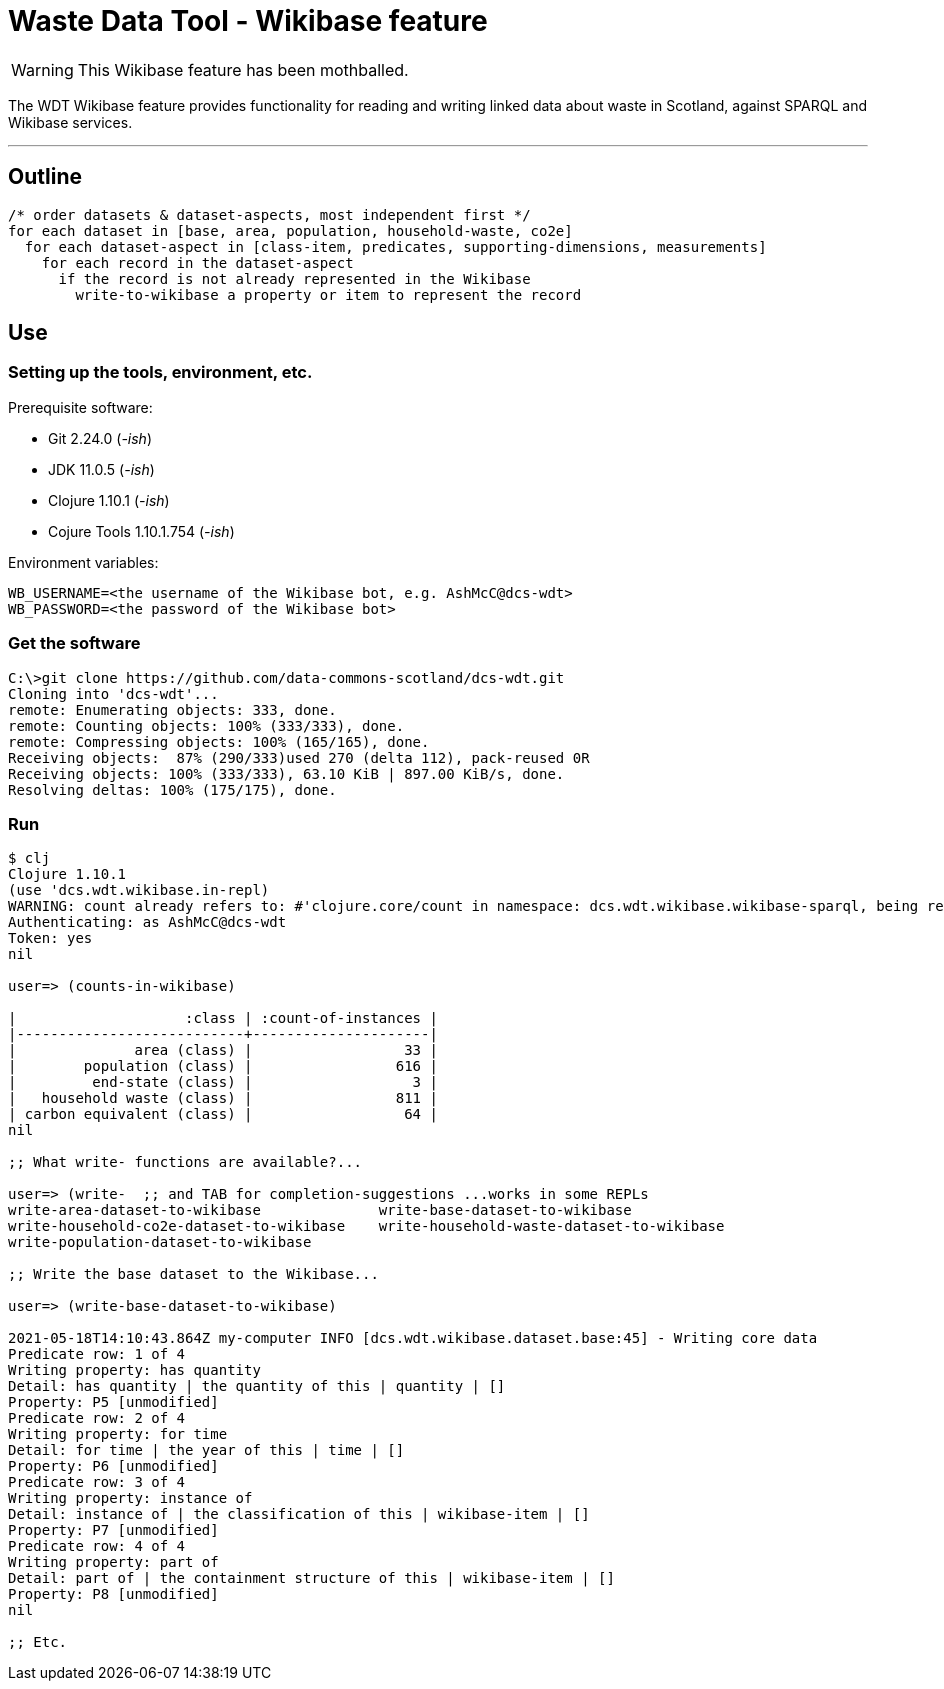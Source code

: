= Waste Data Tool - Wikibase feature

WARNING: This Wikibase feature has been mothballed.

The WDT Wikibase feature provides functionality for reading and writing linked data about waste in Scotland,
against SPARQL and Wikibase services.


---

== Outline

[source]
----
/* order datasets & dataset-aspects, most independent first */
for each dataset in [base, area, population, household-waste, co2e]
  for each dataset-aspect in [class-item, predicates, supporting-dimensions, measurements]
    for each record in the dataset-aspect
      if the record is not already represented in the Wikibase
        write-to-wikibase a property or item to represent the record
----

== Use

=== Setting up the tools, environment, etc.

Prerequisite software:

* Git 2.24.0 (_-ish_)
* JDK 11.0.5 (_-ish_)
* Clojure 1.10.1 (_-ish_)
* Cojure Tools 1.10.1.754 (_-ish_)

Environment variables:
[source]
----
WB_USERNAME=<the username of the Wikibase bot, e.g. AshMcC@dcs-wdt>
WB_PASSWORD=<the password of the Wikibase bot>
----

=== Get the software

[source]
----
C:\>git clone https://github.com/data-commons-scotland/dcs-wdt.git
Cloning into 'dcs-wdt'...
remote: Enumerating objects: 333, done.
remote: Counting objects: 100% (333/333), done.
remote: Compressing objects: 100% (165/165), done.
Receiving objects:  87% (290/333)used 270 (delta 112), pack-reused 0R
Receiving objects: 100% (333/333), 63.10 KiB | 897.00 KiB/s, done.
Resolving deltas: 100% (175/175), done.
----

=== Run

[source]
----
$ clj
Clojure 1.10.1
(use 'dcs.wdt.wikibase.in-repl)
WARNING: count already refers to: #'clojure.core/count in namespace: dcs.wdt.wikibase.wikibase-sparql, being replaced by: #'dcs.wdt.wikibase.wikibase-sparql/count
Authenticating: as AshMcC@dcs-wdt
Token: yes
nil

user=> (counts-in-wikibase)

|                    :class | :count-of-instances |
|---------------------------+---------------------|
|              area (class) |                  33 |
|        population (class) |                 616 |
|         end-state (class) |                   3 |
|   household waste (class) |                 811 |
| carbon equivalent (class) |                  64 |
nil

;; What write- functions are available?...

user=> (write-  ;; and TAB for completion-suggestions ...works in some REPLs
write-area-dataset-to-wikibase              write-base-dataset-to-wikibase
write-household-co2e-dataset-to-wikibase    write-household-waste-dataset-to-wikibase
write-population-dataset-to-wikibase

;; Write the base dataset to the Wikibase...

user=> (write-base-dataset-to-wikibase)

2021-05-18T14:10:43.864Z my-computer INFO [dcs.wdt.wikibase.dataset.base:45] - Writing core data
Predicate row: 1 of 4
Writing property: has quantity
Detail: has quantity | the quantity of this | quantity | []
Property: P5 [unmodified]
Predicate row: 2 of 4
Writing property: for time
Detail: for time | the year of this | time | []
Property: P6 [unmodified]
Predicate row: 3 of 4
Writing property: instance of
Detail: instance of | the classification of this | wikibase-item | []
Property: P7 [unmodified]
Predicate row: 4 of 4
Writing property: part of
Detail: part of | the containment structure of this | wikibase-item | []
Property: P8 [unmodified]
nil

;; Etc.
----
